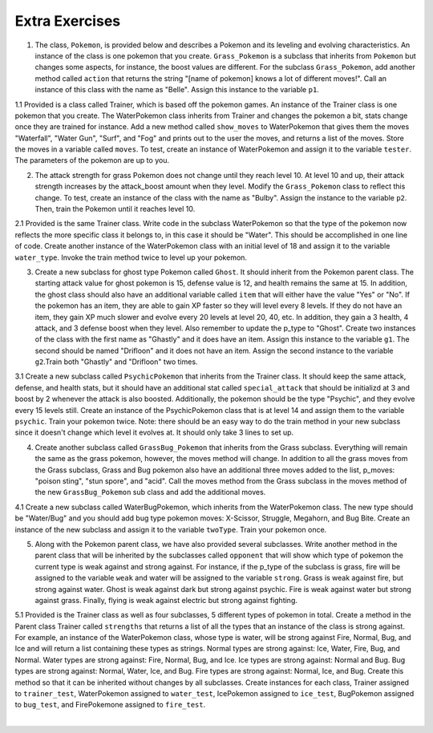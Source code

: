 ..  Copyright (C)  Brad Miller, David Ranum, Jeffrey Elkner, Peter Wentworth, Allen B. Downey, Chris
    Meyers, and Dario Mitchell.  Permission is granted to copy, distribute
    and/or modify this document under the terms of the GNU Free Documentation
    License, Version 1.3 or any later version published by the Free Software
    Foundation; with Invariant Sections being Forward, Prefaces, and
    Contributor List, no Front-Cover Texts, and no Back-Cover Texts.  A copy of
    the license is included in the section entitled "GNU Free Documentation
    License".

Extra Exercises
===============

1. The class, ``Pokemon``, is provided below and describes a Pokemon and its leveling and evolving characteristics. An instance of the class is one pokemon that you create. ``Grass_Pokemon`` is a subclass that inherits from ``Pokemon`` but changes some aspects, for instance, the boost values are different. For the subclass ``Grass_Pokemon``, add another method called ``action`` that returns the string "[name of pokemon] knows a lot of different moves!". Call an instance of this class with the name as "Belle". Assign this instance to the variable ``p1``.

.. activecode:: ee_inheritance_01
   :tags:Inheritance/inheritVarsAndMethods.rst

   class Pokemon():
       attack = 12
       defense = 10
       health = 15
    
       def __init__(self, name, level = 5):
           self.name = name
           self.p_type = "Normal"
           self.level = level
       
       def train(self):
           self.update()
           self.attack_up()
           self.defense_up()
           self.health_up()
           self.level = self.level + 1
           if self.level%self.evolve == 0:
               return self.level, "Evolved!"
           else:
               return self.level
    
       def attack_up(self):
           self.attack = self.attack + self.attack_boost
           return self.attack
    
       def defense_up(self):
           self.defense = self.defense + self.defense_boost
           return self.defense
    
       def health_up(self):
           self.health = self.health + self.health_boost
           return self.health

       def update(self):
           self.health_boost = 5
           self.attack_boost = 3
           self.defense_boost = 2
           self.evolve = 10
        
       def __str__(self):
           self.update()
           return "Pokemon name: {}, Type: {}, Level: {}".format(self.name, self.p_type, self.level)

   class Grass_Pokemon(Pokemon):
       attack = 15
       defense = 14
       health = 12
    
       def update(self):
           self.health_boost = 6
           self.attack_boost = 2
           self.defense_boost = 3
           self.evolve = 12
        
       def moves(self):
           self.p_moves = ["razor leaf", "synthesis", "petal dance"]


   =====

   from unittest.gui import TestCaseGui

   class myTests(TestCaseGui):

      def testOneA(self):
         self.assertEqual(p1.action(), "Belle knows a lot of different moves!", "Testing that action method is correct and p1 assigned to correct value")
      
   myTests().main()

1.1 Provided is a class called Trainer, which is based off the pokemon games. An instance of the Trainer class is one pokemon that you create. The WaterPokemon class inherits from Trainer and changes the pokemon a bit, stats change once they are trained for instance. Add a new method called ``show_moves`` to WaterPokemon that gives them the moves "Waterfall", "Water Gun", "Surf", and "Fog" and prints out to the user the moves, and returns a list of the moves. Store the moves in a variable called ``moves``. To test, create an instance of WaterPokemon and assign it to the variable ``tester``. The parameters of the pokemon are up to you.

.. activecode:: ee_inheritance_011
   :tags: Inheritance/inheritVarsAndMethods.rst


   class Trainer():
       attack = 10
       defense = 12
       health = 10

       def __init__(self, pokemon_name, level = 5):
           self.pokemon_name = pokemon_name
           self.p_type = "Normal"
           self.level = level
           self.health_boost = 4
           self.attack_boost = 2
           self.defense_boost = 3

       def __str__(self):
           return "Pokemon name: {}, Type: {}, Level: {}".format(self.pokemon_name, self.p_type, self.level)

       def train(self):
           self.Attack_up()
           self.Defense_up()
           self.health_up()
           if (self.level + 1 % 15) == 0:
               print "{} Evolved!".format(self.pokemon_name)
           self.level += 1
           return self.level

       def Attack_up(self):
           self.attack = self.attack + self.attack_boost
           return self.attack

       def Defense_up(self):
           self.defense += self.defense_boost
           return self.defense

       def health_up(self):
           self.health += self.health_boost
           return self.health

   # Do not change the parent class

   class WaterPokemon(Trainer):
    
       def update(self):
           self.health_boost = 5
           self.attack_boost = 3
           self.defense_boost = 2
    
       def actions(self):
           print "{} can do a bunch of things!".format(self.pokemon_name)
        
       def train(self):
           self.update()
           self.Attack_up()
           self.Defense_up()
           self.health_up()
           if (self.level + 1) % 20 == 0:
               print "{} Evolved!".format(self.pokemon_name)
           self.level += 1
           return self.level

   #write your instance below here.




   =====

   from unittest.gui import TestCaseGui

   class myTests(TestCaseGui):

      def testOne(self):
         self.assertEqual(sorted(tester.moves), sorted(['Waterfall', 'Water Gun', 'Surf', 'Fog']), "Testing that the method moves is set up correctly.")

   myTests().main()

2. The attack strength for grass Pokemon does not change until they reach level 10. At level 10 and up, their attack strength increases by the attack_boost amount when they level. Modify the ``Grass_Pokemon`` class to reflect this change. To test, create an instance of the class with the name as "Bulby". Assign the instance to the variable ``p2``. Then, train the Pokemon until it reaches level 10.

.. activecode:: ee_inheritance_02
   :tags:Inheritance/inheritVarsAndMethods.rst,Inheritance/OverrideMethods.rst

   class Pokemon():
       attack = 12
       defense = 10
       health = 15
    
       def __init__(self, name, level = 5):
           self.name = name
           self.p_type = "Normal"
           self.level = level
       
       def train(self):
           self.update()
           self.attack_up()
           self.defense_up()
           self.health_up()
           self.level = self.level + 1
           if self.level%self.evolve == 0:
               return self.level, "Evolved!"
           else:
               return self.level
    
       def attack_up(self):
           self.attack = self.attack + self.attack_boost
           return self.attack
    
       def defense_up(self):
           self.defense = self.defense + self.defense_boost
           return self.defense
    
       def health_up(self):
           self.health = self.health + self.health_boost
           return self.health

       def update(self):
           self.health_boost = 5
           self.attack_boost = 3
           self.defense_boost = 2
           self.evolve = 10
        
       def __str__(self):
           return "Pokemon name: {}, Type: {}, Level: {}".format(self.name, self.p_type, self.level)

   class Grass_Pokemon(Pokemon):
       attack = 15
       defense = 14
       health = 12
    
       def update(self):
           self.health_boost = 6
           self.attack_boost = 2
           self.defense_boost = 3
           self.evolve = 12
           self.p_type = "Grass"
        
       def moves(self):
           self.p_moves = ["razor leaf", "synthesis", "petal dance"]
           

   =====

   from unittest.gui import TestCaseGui

   class myTests(TestCaseGui):

      def testOneA(self):
         self.assertEqual(p2.__str__(), "Pokemon name: Bulby, Type: Grass, Level: 5", "Testing that p2 is assigned to correct value.")
      def testOneB(self):
         self.assertEqual(p2.attack_up(), 17, "Testing that attack value is assigned to correct value at level 10.")
      
   myTests().main()

2.1 Provided is the same Trainer class. Write code in the subclass WaterPokemon so that the type of the pokemon now reflects the more specific class it belongs to, in this case it should be "Water". This should be accomplished in one line of code. Create another instance of the WaterPokemon class with an initial level of 18 and assign it to the variable ``water_type``. Invoke the train method twice to level up your pokemon.

.. activecode:: ee_inheritance_021
   :tags: Inheritance/inheritVarsAndMethods.rst


   class Trainer():
       attack = 10
       defense = 12
       health = 10

       def __init__(self, pokemon_name, level = 5):
           self.pokemon_name = pokemon_name
           self.p_type = "Normal"
           self.level = level
           self.health_boost = 4
           self.attack_boost = 2
           self.defense_boost = 3

       def __str__(self):
           return "Pokemon name: {}, Type: {}, Level: {}".format(self.pokemon_name, self.p_type, self.level)

       def train(self):
           self.Attack_up()
           self.Defense_up()
           self.health_up()
           if (self.level + 1 % 15) == 0:
               print "{} Evolved!".format(self.pokemon_name)
           self.level += 1
           return self.level

       def Attack_up(self):
           self.attack = self.attack + self.attack_boost
           return self.attack

       def Defense_up(self):
           self.defense += self.defense_boost
           return self.defense

       def health_up(self):
           self.health += self.health_boost
           return self.health

   # Do not change the parent class

   class WaterPokemon(Trainer):
    
       def update(self):
           self.health_boost = 5
           self.attack_boost = 3
           self.defense_boost = 2
    
       def actions(self):
           print "{} can do a bunch of things!".format(self.pokemon_name)
        
       def train(self):
           self.update()
           self.Attack_up()
           self.Defense_up()
           self.health_up()
           if (self.level + 1) % 20 == 0:
               print "{} Evolved!".format(self.pokemon_name)
           self.level += 1
           return self.level

   #write your instance below here.




   =====

   from unittest.gui import TestCaseGui

   class myTests(TestCaseGui):

      def testOne(self):
         self.assertEqual(water_type.p_type, "Water", "Testing that the attribute p_type is now 'Water'.")
         self.assertEqual(water_type.level, 20, "Testing that water_type's level is now 20.")

   myTests().main()


3. Create a new subclass for ghost type Pokemon called ``Ghost``. It should inherit from the Pokemon parent class. The starting attack value for ghost pokemon is 15, defense value is 12, and health remains the same at 15. In addition, the ghost class should also have an additional variable called ``item`` that will either have the value "Yes" or "No". If the pokemon has an item, they are able to gain XP faster so they will level every 8 levels. If they do not have an item, they gain XP much slower and evolve every 20 levels at level 20, 40, etc. In addition, they gain a 3 health, 4 attack, and 3 defense boost when they level. Also remember to update the p_type to "Ghost". Create two instances of the class with the first name as "Ghastly" and it does have an item. Assign this instance to the variable ``g1``. The second should be named "Drifloon" and it does not have an item. Assign the second instance to the variable ``g2``.Train both "Ghastly" and "Drifloon" two times.

.. activecode:: ee_inheritance_03
   :tags:Inheritance/inheritVarsAndMethods.rst,Inheritance/OverrideMethods.rst,Inheritance/InvokingSuperMethods.rst

   class Pokemon():
       attack = 12
       defense = 10
       health = 15
    
       def __init__(self, name, level = 5):
           self.name = name
           self.p_type = "Normal"
           self.level = level
       
       def train(self):
           self.update()
           self.attack_up()
           self.defense_up()
           self.health_up()
           self.level = self.level + 1
           if self.level%self.evolve == 0:
               return self.level, "Evolved!"
           else:
               return self.level
    
       def attack_up(self):
           self.attack = self.attack + self.attack_boost
           return self.attack
    
       def defense_up(self):
           self.defense = self.defense + self.defense_boost
           return self.defense
    
       def health_up(self):
           self.health = self.health + self.health_boost
           return self.health

       def update(self):
           self.health_boost = 5
           self.attack_boost = 3
           self.defense_boost = 2
           self.evolve = 10
        
       def __str__(self):
           return "Pokemon name: {}, Type: {}, Level: {}".format(self.name, self.p_type, self.level)

   class Grass_Pokemon(Pokemon):
       attack = 15
       defense = 14
       health = 12
    
       def update(self):
           self.health_boost = 6
           self.attack_boost = 2
           self.defense_boost = 3
           self.evolve = 12
           self.p_type = "Grass"
        
       def moves(self):
           self.p_moves = ["razor leaf", "synthesis", "petal dance"]

   =====

   from unittest.gui import TestCaseGui

   class myTests(TestCaseGui):

      def testOneA(self):
         self.assertEqual(g1.__str__(), "Pokemon name: Ghastly, Type: Ghost, Level: 7", "Testing that g1 is assigned to correct value.")
      def testOneB(self):
         self.assertEqual(g2.__str__(), "Pokemon name: Drifloon, Type: Ghost, Level: 7", "Testing that g2 is assigned to correct value.")
      def testOneC(self):
         self.assertEqual(g1.train(), (8, "Evolved!"), "Testing that g1 evolves at level 8.")
      def testOneD(self):
         self.assertEqual(g2.train(), 8, "Testing that g2 does not evolve at level 8.")
      
   myTests().main()

3.1 Create a new subclass called ``PsychicPokemon`` that inherits from the Trainer class. It should keep the same attack, defense, and health stats, but it should have an additional stat called ``special_attack`` that should be initializd at 3 and boost by 2 whenever the attack is also boosted. Additionally, the pokemon should be the type "Psychic", and they evolve every 15 levels still. Create an instance of the PsychicPokemon class that is at level 14 and assign them to the variable ``psychic``. Train your pokemon twice. Note: there should be an easy way to do the train method in your new subclass since it doesn't change which level it evolves at. It should only take 3 lines to set up.

.. activecode:: ee_inheritance_031
   :tags: Inheritance/InvokingSuperMethods.rst, Inheritance/inheritVarsAndMethods.rst, Inheritance/OverrideMethods.rst


   class Trainer():
       attack = 10
       defense = 12
       health = 10

       def __init__(self, pokemon_name, level = 5):
           self.pokemon_name = pokemon_name
           self.p_type = "Normal"
           self.level = level
           self.health_boost = 4
           self.attack_boost = 2
           self.defense_boost = 3

       def __str__(self):
           return "Pokemon name: {}, Type: {}, Level: {}".format(self.pokemon_name, self.p_type, self.level)

       def train(self):
           self.Attack_up()
           self.Defense_up()
           self.health_up()
           if (self.level + 1 % 15) == 0:
               print "{} Evolved!".format(self.pokemon_name)
           self.level += 1
           return self.level

       def Attack_up(self):
           self.attack = self.attack + self.attack_boost
           return self.attack

       def Defense_up(self):
           self.defense += self.defense_boost
           return self.defense

       def health_up(self):
           self.health += self.health_boost
           return self.health

   # Do not change the parent class

   class WaterPokemon(Trainer):
    
       def update(self):
           self.health_boost = 5
           self.attack_boost = 3
           self.defense_boost = 2
    
       def actions(self):
           print "{} can do a bunch of things!".format(self.pokemon_name)
        
       def train(self):
           self.update()
           self.Attack_up()
           self.Defense_up()
           self.health_up()
           if (self.level + 1) % 20 == 0:
               print "{} Evolved!".format(self.pokemon_name)
           self.level += 1
           return self.level

   




   =====

   from unittest.gui import TestCaseGui

   class myTests(TestCaseGui):

      def testOne(self):
         self.assertEqual(psychic.p_type, "Psychic", "Testing that the attribute p_type is now 'Psychic'.")
         self.assertEqual(psychic.level, 16, "Testing that psychic's level is now 16.")
         self.assertEqual(psychic.special_attack, 7, "Testing that psychic's special_attack was created properly")

   myTests().main()

4. Create another subclass called ``GrassBug_Pokemon`` that inherits from the Grass subclass. Everything will remain the same as the grass pokemon, however, the moves method will change. In addition to all the grass moves from the Grass subclass, Grass and Bug pokemon also have an additional three moves added to the list, p_moves: "poison sting", "stun spore", and "acid". Call the moves method from the Grass subclass in the moves method of the new ``GrassBug_Pokemon`` sub class and add the additional moves. 

.. activecode:: ee_inheritance_04
   :tags:Inheritance/inheritVarsAndMethods.rst,Inheritance/InvokingSuperMethods.rst,Inheritance/OverrideMethods.rst

   class Pokemon():
       attack = 12
       defense = 10
       health = 15
    
       def __init__(self, name, level = 5):
           self.name = name
           self.p_type = "Normal"
           self.level = level
       
       def train(self):
           self.update()
           self.attack_up()
           self.defense_up()
           self.health_up()
           self.level = self.level + 1
           if self.level%self.evolve == 0:
               return self.level, "Evolved!"
           else:
               return self.level
    
       def attack_up(self):
           self.attack = self.attack + self.attack_boost
           return self.attack
    
       def defense_up(self):
           self.defense = self.defense + self.defense_boost
           return self.defense
    
       def health_up(self):
           self.health = self.health + self.health_boost
           return self.health

       def update(self):
           self.health_boost = 5
           self.attack_boost = 3
           self.defense_boost = 2
           self.evolve = 10
        
       def __str__(self):
           return "Pokemon name: {}, Type: {}, Level: {}".format(self.name, self.p_type, self.level)

   class Grass_Pokemon(Pokemon):
       attack = 15
       defense = 14
       health = 12
    
       def update(self):
           self.health_boost = 6
           self.attack_boost = 2
           self.defense_boost = 3
           self.evolve = 12
           self.p_type = "Grass"
        
       def moves(self):
           self.p_moves = ["razor leaf", "synthesis", "petal dance"]
        
   =====

   from unittest.gui import TestCaseGui

   class myTests(TestCaseGui):

      def testOneA(self):
         self.assertEqual(GrassBug_Pokemon("Buggy").moves(), ['razor leaf', 'synthesis', 'petal dance', 'poison sting', 'stun spore', 'acid'], "Testing that g1 is assigned to correct value.")
     
   myTests().main()

4.1 Create a new subclass called WaterBugPokemon, which inherits from the WaterPokemon class. The new type should be "Water/Bug" and you should add bug type pokemon moves: X-Scissor, Struggle, Megahorn, and Bug Bite. Create an instance of the new subclass and assign it to the variable ``twoType``. Train your pokemon once. 

.. activecode:: ee_inheritance_041
   :tags: Inheritance/InvokingSuperMethods.rst, Inheritance/inheritVarsAndMethods.rst, Inheritance/OverrideMethods.rst


   class Trainer():
       attack = 10
       defense = 12
       health = 10

       def __init__(self, pokemon_name, level = 5):
           self.pokemon_name = pokemon_name
           self.p_type = "Normal"
           self.level = level
           self.health_boost = 4
           self.attack_boost = 2
           self.defense_boost = 3

       def __str__(self):
           return "Pokemon name: {}, Type: {}, Level: {}".format(self.pokemon_name, self.p_type, self.level)

       def train(self):
           self.Attack_up()
           self.Defense_up()
           self.health_up()
           if (self.level + 1 % 15) == 0:
               print "{} Evolved!".format(self.pokemon_name)
           self.level += 1
           return self.level

       def Attack_up(self):
           self.attack = self.attack + self.attack_boost
           return self.attack

       def Defense_up(self):
           self.defense += self.defense_boost
           return self.defense

       def health_up(self):
           self.health += self.health_boost
           return self.health

   # Do not change the parent class

   class WaterPokemon(Trainer):
    
       def update(self):
           self.health_boost = 5
           self.attack_boost = 3
           self.defense_boost = 2
    
       def actions(self):
           print "{} can do a bunch of things!".format(self.pokemon_name)
        
       def train(self):
           self.update()
           self.update()
           self.Attack_up()
           self.Defense_up()
           self.health_up()
           if (self.level + 1) % 20 == 0:
               print "{} Evolved!".format(self.pokemon_name)
           self.level += 1
           return self.level

       def possible_moves(self):
           self.moves = ["Waterfall", 'Water Gun', 'Surf', 'Fog']
           return self.moves

   




   =====

   from unittest.gui import TestCaseGui

   class myTests(TestCaseGui):
      twoType.possible_moves()

      def testOne(self):
         self.assertEqual(twoType.p_type, "Water/Bug", "Testing that the attribute p_type is now 'Water/Bug'.")
         self.assertEqual(sorted(twoType.moves), sorted(["Waterfall", 'Water Gun', 'Surf', 'Fog', 'X-Scissor', 'Bug Bite', 'Struggle', 'Megahorn']), "Testing that twoType's moves were created properly")

   myTests().main()


5. Along with the Pokemon parent class, we have also provided several subclasses. Write another method in the parent class that will be inherited by the subclasses called ``opponent`` that will show which type of pokemon the current type is weak against and strong against. For instance, if the p_type of the subclass is grass, fire will be assigned to the variable ``weak`` and water will be assigned to the variable ``strong``. Grass is weak against fire, but strong against water. Ghost is weak against dark but strong against psychic. Fire is weak against water but strong against grass. Finally, flying is weak against electric but strong against fighting.

.. activecode:: ee_inheritance_05
   :tags:Inheritance/inheritVarsAndMethods.rst

   class Pokemon():
       attack = 12
       defense = 10
       health = 15
    
       def __init__(self, name,level = 5):
           self.name = name
           self.p_type = "Normal"
           self.level = level
           self.weak = "Normal"
           self.strong = "Normal"
    
       def train(self):
           self.update()
           self.attack_up()
           self.defense_up()
           self.health_up()
           self.level = self.level + 1
           if self.level%self.evolve == 0:
               return self.level, "Evolved!"
           else:
               return self.level
    
       def attack_up(self):
           self.attack = self.attack + self.attack_boost
           return self.attack
    
       def defense_up(self):
           self.defense = self.defense + self.defense_boost
           return self.defense
    
       def health_up(self):
           self.health = self.health + self.health_boost
           return self.health

       def update(self):
           self.health_boost = 5
           self.attack_boost = 3
           self.defense_boost = 2
           self.evolve = 10
        
       def __str__(self):
           self.update()
           return "Pokemon name: {}, Type: {}, Level: {}".format(self.name, self.p_type, self.level)

       def opponent(self):
           self.update()
           if self.p_type == "Grass":
               self.weak = "fire"
               self.strong = "water"
           elif self.p_type == "Ghost":
               self.weak = "dark"
               self.strong = "psychic"
           elif self.p_type == "Fire":
               self.weak = "water"
               self.strong = "grass"
           elif self.p_type == "Flying":
               self.weak = "electric"
               self.strong = "fighting"
           return self.weak, self.strong
    
   class Grass_Pokemon(Pokemon):
       attack = 15
       defense = 14
       health = 12
    
       def update(self):
           self.health_boost = 6
           self.attack_boost = 2
           self.defense_boost = 3
           self.evolve = 12
           self.p_type = "Grass"
    
   class Ghost_Pokemon(Pokemon):
        
       def update(self):
           self.health_boost = 3
           self.attack_boost = 4
           self.defense_boost = 3
           self.p_type = "Ghost"
        
   class Fire_Pokemon(Pokemon):
        
       def update(self):
           Pokemon.update(self)
           self.p_type = "Fire"

   class Flying_Pokemon(Pokemon):
       def update(self):
           Pokemon.update(self)
           self.p_type = "Flying"
  
   =====

   from unittest.gui import TestCaseGui

   class myTests(TestCaseGui):

      def testOneA(self):
         self.assertEqual(Grass_Pokemon("Buggy").opponent(), ("fire", "water"), "Testing that Grass weak and strong are assigned to correct values.")
      def testOneB(self):
         self.assertEqual(Fire_Pokemon("Buggy").opponent(), ("water", "grass"), "Testing that Fire weak and strong are assigned to correct values.")
      def testOneC(self):
         self.assertEqual(Ghost_Pokemon("Buggy").opponent(), ("dark", "psychic"), "Testing that Ghost weak and strong are assigned to correct values.")
      def testOneD(self):
         self.assertEqual(Flying_Pokemon("Buggy").opponent(), ("electric", "fighting"), "Testing that Flying weak and strong are assigned to correct values.")

   myTests().main()


5.1 Provided is the Trainer class as well as four subclasses, 5 different types of pokemon in total. Create a method in the Parent class Trainer  called ``strengths`` that returns a list of all the types that an instance of the class is strong against. For example, an instance of the WaterPokemon class, whose type is water, will be strong against Fire, Normal, Bug, and Ice and will return a list containing these types as strings. Normal types are strong against: Ice, Water, Fire, Bug, and Normal. Water types are strong against: Fire, Normal, Bug, and Ice. Ice types are strong against: Normal and Bug. Bug types are strong against: Normal, Water, Ice, and Bug. Fire types are strong against: Normal, Ice, and Bug. Create this method so that it can be inherited without changes by all subclasses. Create instances for each class, Trainer assigned to ``trainer_test``, WaterPokemon assigned to ``water_test``, IcePokemon assigned to ``ice_test``, BugPokemon assigned to ``bug_test``, and FirePokemone assigned to ``fire_test``.

.. activecode:: ee_inheritance_051
   :tags: Inheritance/inheritVarsAndMethods.rst


   class Trainer():
       attack = 10
       defense = 12
       health = 10

       def __init__(self, pokemon_name, level = 5):
           self.pokemon_name = pokemon_name
           self.p_type = "Normal"
           self.level = level
           self.health_boost = 4
           self.attack_boost = 2
           self.defense_boost = 3

       def __str__(self):
           return "Pokemon name: {}, Type: {}, Level: {}".format(self.pokemon_name, self.p_type, self.level)

       def train(self):
           self.Attack_up()
           self.Defense_up()
           self.health_up()
           if (self.level + 1 % 15) == 0:
               print "{} Evolved!".format(self.pokemon_name)
           self.level += 1
           return self.level

       def Attack_up(self):
           self.attack = self.attack + self.attack_boost
           return self.attack

       def Defense_up(self):
           self.defense += self.defense_boost
           return self.defense

       def health_up(self):
           self.health += self.health_boost
           return self.health


   class WaterPokemon(Trainer):
    
       def update(self):
           self.p_type = "Water"

   class IcePokemon(Trainer):

       def update(self):
           self.p_type = "Ice"
   
   class BugPokemon(Trainer):
       def update(self):
           self.p_type = "Bug"

   class FirePokemon(Trainer):
       def update(self):
           self.p_type = "Fire"




   =====

   from unittest.gui import TestCaseGui

   class myTests(TestCaseGui):
      water_test.update()
      ice_test.update()
      fire_test.update()
      bug_test.update()
      trainer_test.strengths()
      water_test.strengths()
      ice_test.strengths()
      fire_test.strengths()
      bug_test.strengths()

      def testOne(self):
         self.assertEqual(sorted(trainer_test.strengths()), sorted(['Ice', 'Water', 'Fire', 'Bug', 'Normal']), "Testing the return value for Trainer.strengths()")
         self.assertEqual(sorted(water_test.strengths()), sorted(['Fire', 'Normal', 'Bug', 'Ice']), "Testing the return value for WaterPokemon.strengths()")
         self.assertEqual(sorted(ice_test.strengths()), sorted(['Normal', 'Bug']), "Testing the return value for IcePokemon.strengths()")
         self.assertEqual(sorted(fire_test.strengths()), sorted(['Normal', 'Ice', 'Bug']), "Testing the return value for FirePokemon.strengths()")
         self.assertEqual(sorted(bug_test.strengths()), sorted(['Normal', 'Water', 'Ice', 'Bug']), "Testing the return value for BugPokemon.strengths()")

   myTests().main()

​


